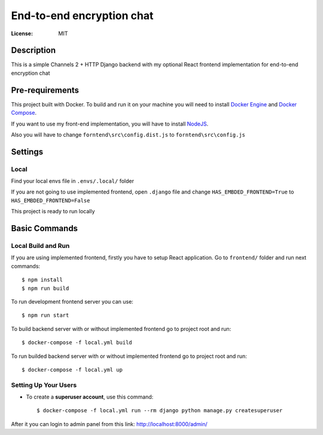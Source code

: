 End-to-end encryption chat
==========================


:License: MIT


Description
-----------

This is a simple Channels 2 + HTTP Django backend with my optional React frontend implementation for end-to-end encryption chat



Pre-requirements
----------------

This project built with Docker. To build and run it on your machine you will need to install `Docker Engine <https://docs.docker.com/engine/install/>`_ and `Docker Compose <https://docs.docker.com/compose/install/>`_.


If you want to use my front-end implementation, you will have to install `NodeJS`_.

.. _NodeJS: https://nodejs.org/en/download/

Also you will have to change ``forntend\src\config.dist.js`` to ``forntend\src\config.js``


Settings
--------

Local
^^^^^

Find your local envs file in ``.envs/.local/`` folder

If you are not going to use implemented frontend, open ``.django`` file and change ``HAS_EMBDED_FRONTEND=True`` to ``HAS_EMBDED_FRONTEND=False``

This project is ready to run locally


Basic Commands
--------------

Local Build and Run
^^^^^^^^^^^^^^^^^^^

If you are using implemented frontend, firstly you have to setup React application. Go to ``frontend/`` folder and run next commands::

    $ npm install
    $ npm run build


To run development frontend server you can use::

    $ npm run start


To build backend server with or without implemented frontend go to project root and run::

    $ docker-compose -f local.yml build

To run builded backend server with or without implemented frontend go to project root and run::

    $ docker-compose -f local.yml up


Setting Up Your Users
^^^^^^^^^^^^^^^^^^^^^

* To create a **superuser account**, use this command::

    $ docker-compose -f local.yml run --rm django python manage.py createsuperuser

After it you can login to admin panel from this link: http://localhost:8000/admin/
